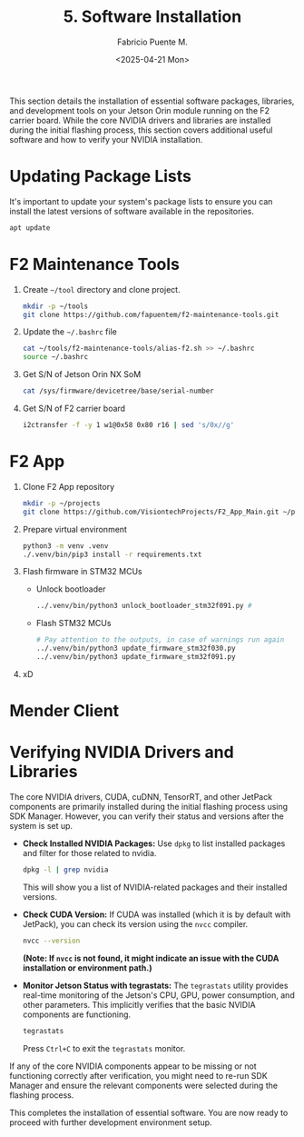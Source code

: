 #+TITLE: 5. Software Installation
#+AUTHOR: Fabricio Puente M.
#+DATE: <2025-04-21 Mon>
#+EMAIL: fpuentem@visiontechconsulting.ca
#+PROPERTY: header-args :results silent
#+EXCLUDE_TAGS: noexport debian
#+OPTIONS: email:t toc:nil num:nil

This section details the installation of essential software packages, libraries, and development tools on your Jetson Orin module running on the F2 carrier board. While the core NVIDIA drivers and libraries are installed during the initial flashing process, this section covers additional useful software and how to verify your NVIDIA installation.

* Updating Package Lists

It's important to update your system's package lists to ensure you can install the latest versions of software available in the repositories.

#+BEGIN_SRC sh :dir /sudo::
  apt update
#+END_SRC

* F2 Maintenance Tools

1. Create ~~/tool~ directory and clone project.

   #+BEGIN_SRC sh
     mkdir -p ~/tools
     git clone https://github.com/fapuentem/f2-maintenance-tools.git
   #+END_SRC

2. Update the ~~/.bashrc~ file

   #+BEGIN_SRC sh
     cat ~/tools/f2-maintenance-tools/alias-f2.sh >> ~/.bashrc
     source ~/.bashrc
   #+END_SRC

3. Get S/N of Jetson Orin NX SoM
   #+BEGIN_SRC sh
     cat /sys/firmware/devicetree/base/serial-number
   #+END_SRC

4. Get S/N of F2 carrier board
   #+BEGIN_SRC sh :dir /sudo::
     i2ctransfer -f -y 1 w1@0x58 0x80 r16 | sed 's/0x//g'
   #+END_SRC

* F2 App

1. Clone F2 App repository

   #+BEGIN_SRC sh
     mkdir -p ~/projects
     git clone https://github.com/VisiontechProjects/F2_App_Main.git ~/projects/F2-App
   #+END_SRC

2. Prepare virtual environment

   #+BEGIN_SRC sh :dir ~/projects/F2-App
     python3 -m venv .venv
     ./.venv/bin/pip3 install -r requirements.txt
   #+END_SRC

3. Flash firmware in STM32 MCUs
   + Unlock bootloader

     #+BEGIN_SRC sh :dir /sudo::/home/nvidia/projects/F2-App/firmware
       ../.venv/bin/python3 unlock_bootloader_stm32f091.py #
     #+END_SRC

   + Flash STM32 MCUs

     #+BEGIN_SRC sh :dir /sudo::/home/nvidia/projects/F2-App/firmware
       # Pay attention to the outputs, in case of warnings run again
       ../.venv/bin/python3 update_firmware_stm32f030.py
       ../.venv/bin/python3 update_firmware_stm32f091.py
     #+END_SRC

4. xD

* Mender Client

* Verifying NVIDIA Drivers and Libraries

The core NVIDIA drivers, CUDA, cuDNN, TensorRT, and other JetPack components are primarily installed during the initial flashing process using SDK Manager. However, you can verify their status and versions after the system is set up.

- *Check Installed NVIDIA Packages:*
  Use ~dpkg~ to list installed packages and filter for those related to nvidia.
  #+BEGIN_SRC sh
    dpkg -l | grep nvidia
  #+END_SRC
  This will show you a list of NVIDIA-related packages and their installed versions.

- *Check CUDA Version:*
  If CUDA was installed (which it is by default with JetPack), you can check its version using the ~nvcc~ compiler.
  #+BEGIN_SRC sh
    nvcc --version
  #+END_SRC
  *(Note: If =nvcc= is not found, it might indicate an issue with the CUDA installation or environment path.)*

- *Monitor Jetson Status with tegrastats:*
  The ~tegrastats~ utility provides real-time monitoring of the Jetson's CPU, GPU, power consumption, and other parameters. This implicitly verifies that the basic NVIDIA components are functioning.
  #+BEGIN_SRC sh
    tegrastats
  #+END_SRC
  Press ~Ctrl+C~ to exit the ~tegrastats~ monitor.

If any of the core NVIDIA components appear to be missing or not functioning correctly after verification, you might need to re-run SDK Manager and ensure the relevant components were selected during the flashing process.

This completes the installation of essential software. You are now ready to  proceed with further development environment setup.
